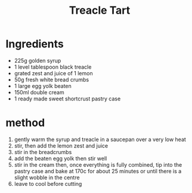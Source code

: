 #+TITLE: Treacle Tart
#+ROAM_TAGS: @recipe @dessert

* Ingredients

- 225g golden syrup
- 1 level tablespoon black treacle
- grated zest and juice of 1 lemon
- 50g fresh white bread crumbs
- 1 large egg yolk beaten
- 150ml double cream
- 1 ready made sweet shortcrust pastry case

* method

1. gently warm the syrup and treacle in a saucepan over a very low heat
2. stir, then add the lemon zest and juice
3. stir in the breadcrumbs
4. add the beaten egg yolk then stir well
5. stir in the cream then, once everything is fully combined, tip into the pastry case and bake at 170c for about 25 minutes or until there is a slight wobble in the centre
6. leave to cool before cutting
